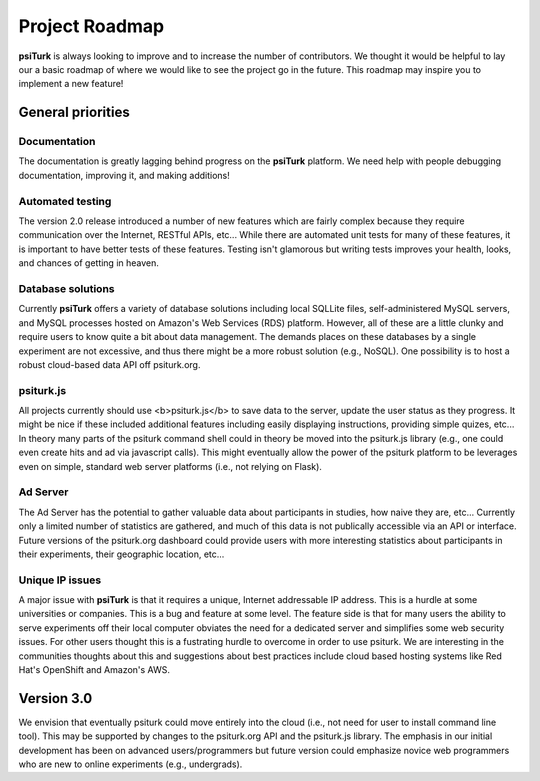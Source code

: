 Project Roadmap
==========================================

**psiTurk** is always looking to improve and to increase
the number of contributors.  We thought it would be helpful
to lay our a basic roadmap of where we would like to see the
project go in the future.  This roadmap may inspire you to
implement a new feature!


General priorities
~~~~~~~~~~~~~~~~~~

Documentation
-----------------
The documentation is greatly lagging behind progress on
the **psiTurk** platform.  We need help with people debugging
documentation, improving it, and making additions!

Automated testing
-----------------
The version 2.0 release introduced a number of new features
which are fairly complex because they require communication
over the Internet, RESTful APIs, etc...  While there are
automated unit tests for many of these features, it is
important to have better tests of these features.  Testing
isn't glamorous but writing tests improves your health,
looks, and chances of getting in heaven.

Database solutions
------------------
Currently **psiTurk** offers a variety of database solutions
including local SQLLite files, self-administered MySQL
servers, and MySQL processes hosted on Amazon's Web
Services (RDS) platform.  However, all of these are a little
clunky and require users to know quite a bit about data management.
The demands places on these databases by a single experiment
are not excessive, and thus there might be a more robust
solution (e.g., NoSQL).  One possibility is to host a robust
cloud-based data API off psiturk.org.

psiturk.js
------------------
All projects currently should use <b>psiturk.js</b> to 
save data to the server, update the user status as
they progress.  It might be nice if these included
additional features including easily displaying
instructions, providing simple quizes, etc...  In
theory many parts of the psiturk command
shell could in theory be moved into the psiturk.js
library (e.g., one could even create hits and ad
via javascript calls).  This might eventually allow
the power of the psiturk platform to be leverages
even on simple, standard web server platforms
(i.e., not relying on Flask).

Ad Server 
----------
The Ad Server has the potential to gather valuable
data about participants in studies, how naive they
are, etc...  Currently only a limited number of
statistics are gathered, and much of this data is
not publically accessible via an API or interface.  
Future versions of the psiturk.org dashboard could 
provide users with more interesting statistics 
about participants in their experiments, their geographic 
location, etc...

Unique IP issues
-----------------
A major issue with **psiTurk** is that it requires
a unique, Internet addressable IP address.  This is
a hurdle at some universities or companies.  This is
a bug and feature at some level.  The feature side
is that for many users the ability to serve
experiments off their local computer obviates the
need for a dedicated server and simplifies some
web security issues.  For other users thought this
is a fustrating hurdle to overcome in order to
use psiturk.  We are interesting in the communities
thoughts about this and suggestions about best
practices include cloud based hosting systems like
Red Hat's OpenShift and Amazon's AWS.

Version 3.0
~~~~~~~~~~~~~~~~~~

We envision that eventually psiturk could move
entirely into the cloud (i.e., not need for
user to install command line tool).  This may be
supported by changes to the psiturk.org API
and the psiturk.js library.  The emphasis in our
initial development has been on advanced users/programmers
but future version could emphasize novice web programmers
who are new to online experiments (e.g., undergrads).


